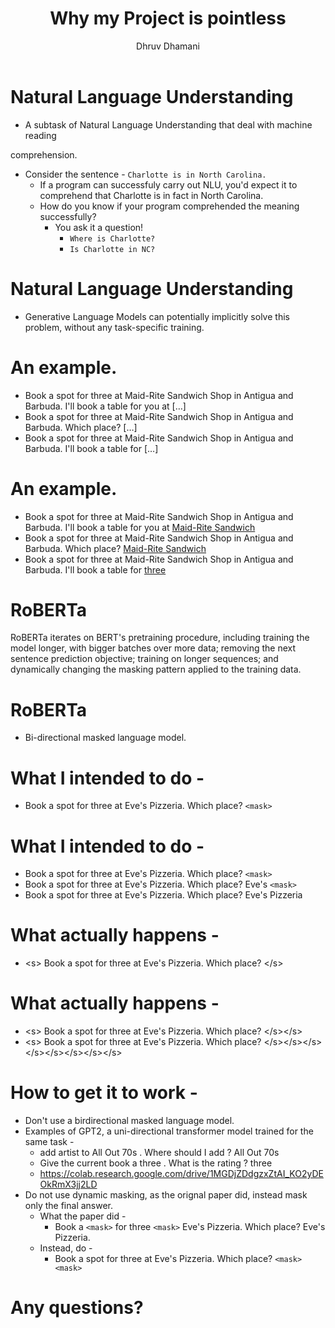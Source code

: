 #+title: Why my Project is pointless
#+author: Dhruv Dhamani

#+OPTIONS: toc:nil reveal_height:1080 reveal_width:1920 nums:nil

#+REVEAL_TITLE_SLIDE: <h1>%t</h1>

#+reveal_root: https://cdnjs.cloudflare.com/ajax/libs/reveal.js/3.8.0/

#+reveal_theme: simple
#+REVEAL_EXTRA_JS: {src: "./script.js"}

* Natural Language Understanding

- A subtask of Natural Language Understanding that deal with machine reading
comprehension.
- Consider the sentence - ~Charlotte is in North Carolina.~
  - If a program can successfuly carry out NLU, you'd expect it to comprehend
        that Charlotte is in fact in North Carolina.
  - How do you know if your program comprehended the meaning successfully?
    - You ask it a question!
      - ~Where is Charlotte?~
      - ~Is Charlotte in NC?~

* Natural Language Understanding

- Generative Language Models can potentially implicitly solve this problem, without any
  task-specific training.

* An example.

- Book a spot for three at Maid-Rite Sandwich Shop in Antigua and Barbuda. I'll
  book a table for you at [...]
- Book a spot for three at Maid-Rite Sandwich Shop in Antigua and Barbuda. Which
  place? [...]
- Book a spot for three at Maid-Rite Sandwich Shop in Antigua and Barbuda. I'll
  book a table for [...]

* An example.

- Book a spot for three at Maid-Rite Sandwich Shop in Antigua and Barbuda. I'll
  book a table for you at _Maid-Rite Sandwich_
- Book a spot for three at Maid-Rite Sandwich Shop in Antigua and Barbuda. Which
  place? _Maid-Rite Sandwich_
- Book a spot for three at Maid-Rite Sandwich Shop in Antigua and Barbuda. I'll
  book a table for _three_
 
* RoBERTa

RoBERTa iterates on BERT's pretraining procedure, including training the model longer, with bigger batches over more data; removing the next sentence prediction objective; training on longer sequences; and dynamically changing the masking pattern applied to the training data.


* RoBERTa

- Bi-directional masked language model.

* What I intended to do -

- Book a spot for three at Eve's Pizzeria. Which place? ~<mask>~

* What I intended to do -
- Book a spot for three at Eve's Pizzeria. Which place? ~<mask>~
- Book a spot for three at Eve's Pizzeria. Which place? Eve's ~<mask>~
- Book a spot for three at Eve's Pizzeria. Which place? Eve's Pizzeria

* What actually happens -


- <s> Book a spot for three at Eve's Pizzeria. Which place? </s>

* What actually happens -
- <s> Book a spot for three at Eve's Pizzeria. Which place? </s></s>
- <s> Book a spot for three at Eve's Pizzeria. Which place? </s></s></s></s></s></s></s></s>

* How to get it to work -

- Don't use a birdirectional masked language model.
- Examples of GPT2, a uni-directional transformer model trained for the same
  task -
  - add artist to All Out 70s . Where should I add ? All Out 70s
  - Give the current  book a three . What is the rating ? three
  - https://colab.research.google.com/drive/1MGDjZDdgzxZtAI_KO2yDEOkRmX3jj2LD
- Do not use dynamic masking, as the orignal paper did, instead mask only the
  final answer.
  - What the paper did -
    - Book a ~<mask>~ for three ~<mask>~ Eve's Pizzeria. Which place? Eve's
      Pizzeria.
  - Instead, do -
    - Book a spot for three at Eve's Pizzeria. Which place? ~<mask>
     <mask>~

* Any questions?
